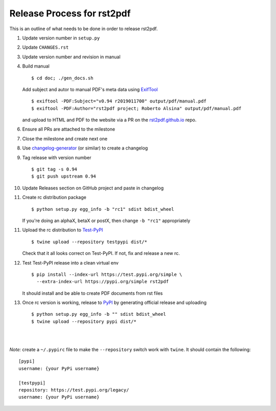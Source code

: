Release Process for rst2pdf
===========================

This is an outline of what needs to be done in order to release rst2pdf.

1. Update version number in ``setup.py``
2. Update ``CHANGES.rst``
3. Update version number and revision in manual
4. Build manual

   ::

     $ cd doc; ./gen_docs.sh

   Add subject and autor to manual PDF's meta data using ExifTool_

   ::

     $ exiftool -PDF:Subject="v0.94 r2019011700" output/pdf/manual.pdf
     $ exiftool -PDF:Author="rst2pdf project; Roberto Alsina" output/pdf/manual.pdf

   and upload to HTML and PDF to the website
   via a PR on the rst2pdf.github.io_ repo.

6. Ensure all PRs are attached to the milestone
7. Close the milestone and create next one
8. Use changelog-generator_ (or similar) to create a changelog
9. Tag release with version number

   ::

      $ git tag -s 0.94
      $ git push upstream 0.94

10. Update Releases section on GitHub project and paste in changelog
11. Create rc distribution package

    ::

       $ python setup.py egg_info -b "rc1" sdist bdist_wheel

    If you're doing an alphaX, betaX or postX, then change ``-b "rc1"`` appropriately

11. Upload the rc distribution to Test-PyPI_

    ::

       $ twine upload --repository testpypi dist/*

    Check that it all looks correct on Test-PyPI. If not, fix and release a new rc.

12. Test Test-PyPI release into a clean virtual env

    ::

       $ pip install --index-url https://test.pypi.org/simple \
         --extra-index-url https://pypi.org/simple rst2pdf

    It should install and be able to create PDF documents from rst files

13. Once rc version is working, release to PyPI_ by generating official release and uploading

    ::

       $ python setup.py egg_info -b "" sdist bdist_wheel
       $ twine upload --repository pypi dist/*

|
|

*Note:* create a ``~/.pypirc`` file to make the ``--repository`` switch work with ``twine``.
It should contain the following:

::

   [pypi]
   username: {your PyPi username}

   [testpypi]
   repository: https://test.pypi.org/legacy/
   username: {your PyPi username}



.. _ExifTool: https://www.sno.phy.queensu.ca/~phil/exiftool/
.. _rst2pdf.github.io: https://github.com/rst2pdf/rst2pdf.github.io
.. _changelog-generator: https://github.com/weierophinney/changelog_generator
.. _Test-PyPI: https://test.pypi.org
.. _PyPI: https://test.pypi.org





